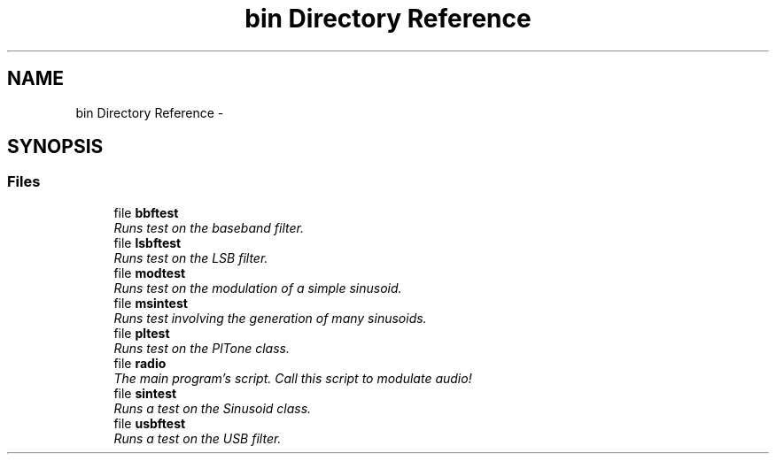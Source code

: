 .TH "bin Directory Reference" 3 "Wed Apr 13 2016" "An Inexpensive, Software-Defined IF Modulator" \" -*- nroff -*-
.ad l
.nh
.SH NAME
bin Directory Reference \- 
.SH SYNOPSIS
.br
.PP
.SS "Files"

.in +1c
.ti -1c
.RI "file \fBbbftest\fP"
.br
.RI "\fIRuns test on the baseband filter\&. \fP"
.ti -1c
.RI "file \fBlsbftest\fP"
.br
.RI "\fIRuns test on the LSB filter\&. \fP"
.ti -1c
.RI "file \fBmodtest\fP"
.br
.RI "\fIRuns test on the modulation of a simple sinusoid\&. \fP"
.ti -1c
.RI "file \fBmsintest\fP"
.br
.RI "\fIRuns test involving the generation of many sinusoids\&. \fP"
.ti -1c
.RI "file \fBpltest\fP"
.br
.RI "\fIRuns test on the PlTone class\&. \fP"
.ti -1c
.RI "file \fBradio\fP"
.br
.RI "\fIThe main program's script\&. Call this script to modulate audio! \fP"
.ti -1c
.RI "file \fBsintest\fP"
.br
.RI "\fIRuns a test on the Sinusoid class\&. \fP"
.ti -1c
.RI "file \fBusbftest\fP"
.br
.RI "\fIRuns a test on the USB filter\&. \fP"
.in -1c
